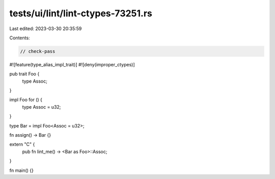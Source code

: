 tests/ui/lint/lint-ctypes-73251.rs
==================================

Last edited: 2023-03-30 20:35:59

Contents:

.. code-block:: rs

    // check-pass

#![feature(type_alias_impl_trait)]
#![deny(improper_ctypes)]

pub trait Foo {
    type Assoc;
}

impl Foo for () {
    type Assoc = u32;
}

type Bar = impl Foo<Assoc = u32>;

fn assign() -> Bar {}

extern "C" {
    pub fn lint_me() -> <Bar as Foo>::Assoc;
}

fn main() {}


